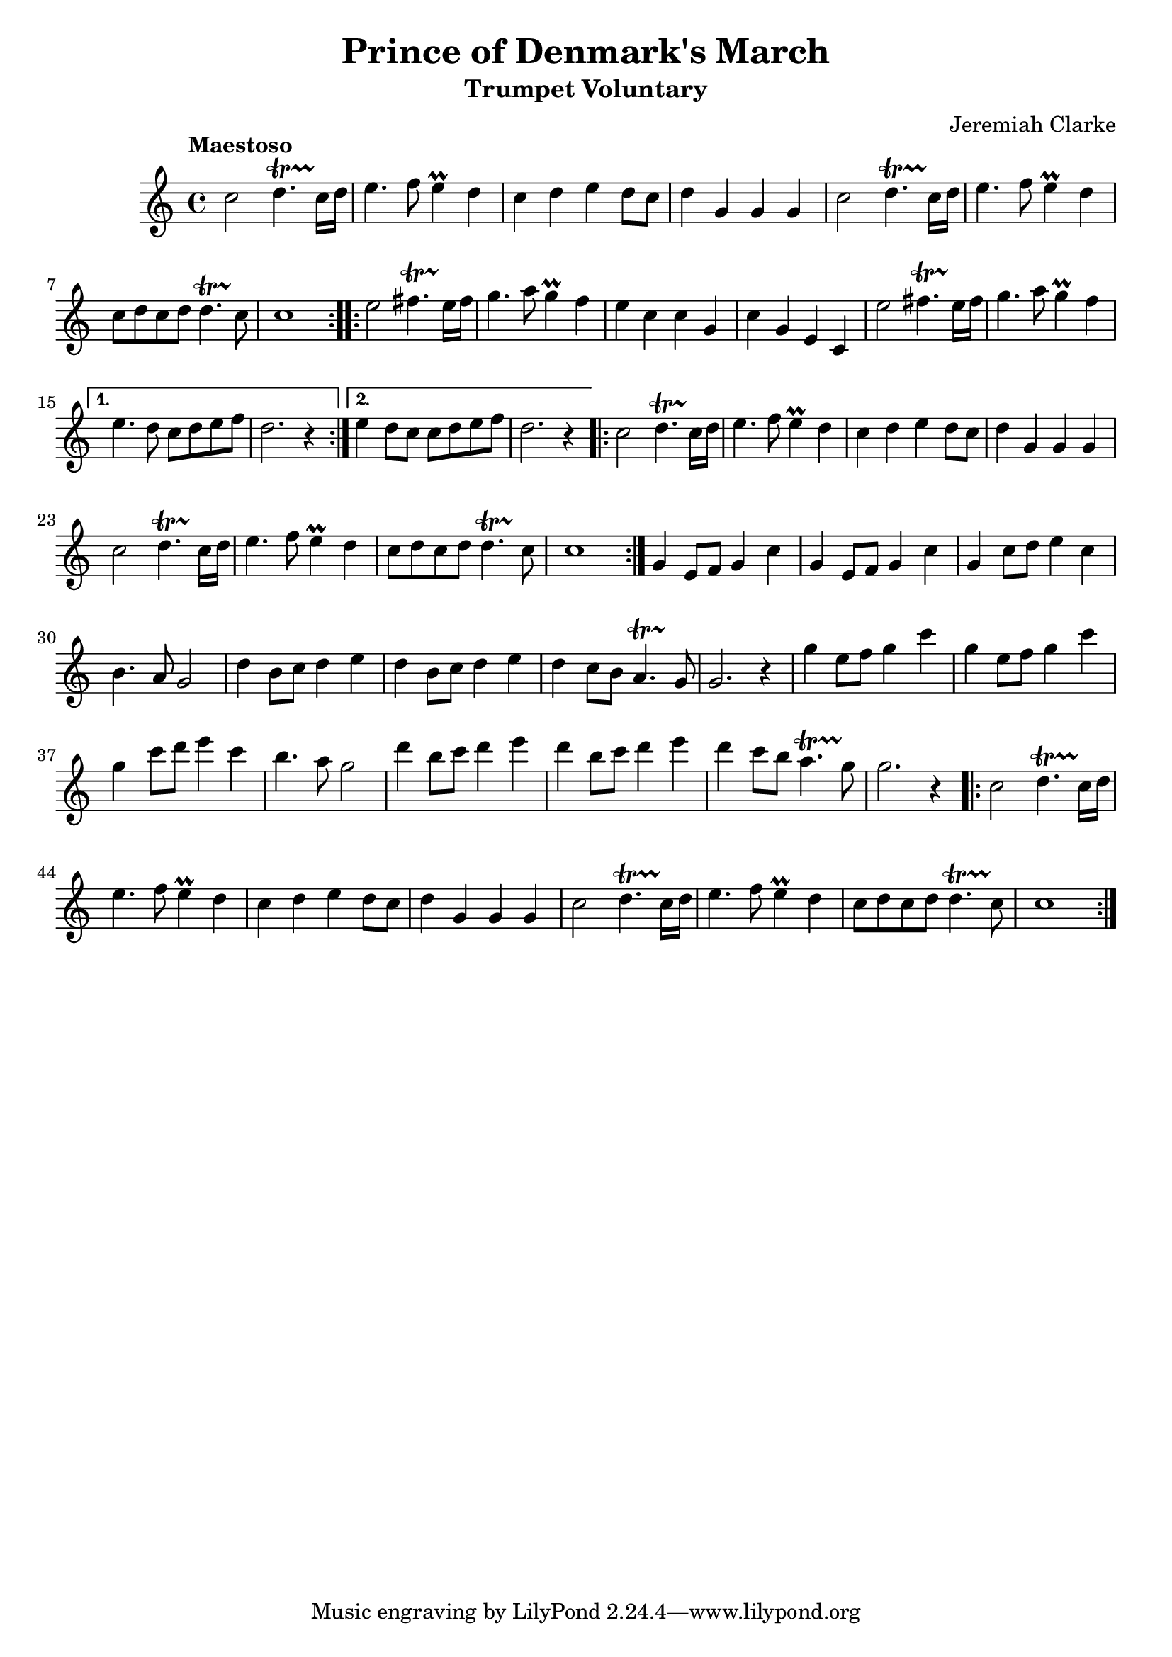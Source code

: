 \new Staff { 
  \clef G
  \time 4/4
  \tempo "Maestoso"
  \transpose d c''
  \new Voice {
    \key d \major
    \repeat "volta" 2 { 
      d2 e4.\startTrillSpan d16\stopTrillSpan e | fis4. g8 fis4 \prall e | d4 e fis e8 d | e4 a, a, a,
      d2 e4.\startTrillSpan d16\stopTrillSpan e | fis4. g8 fis4 \prall e | d8 e d e e4.\startTrillSpan d8\stopTrillSpan | d1
    }
    \repeat "volta" 2 {
      fis2 gis4.\startTrillSpan fis16\stopTrillSpan gis | a4. b8 a4 \prall g | fis4 d d a, | d a, fis, d,
      fis2 gis4.\startTrillSpan fis16\stopTrillSpan gis | a4. b8 a4 \prall g | % fis4 e8 d d e fis g | e2. r4
    }
    \alternative {{ fis4. e8 d e fis g | e2. r4 } { fis4 e8 d d e fis g | e2. r4 }}
    \repeat "volta" 2 { 
      d2 e4.\startTrillSpan d16\stopTrillSpan e | fis4. g8 fis4 \prall e | d4 e fis e8 d | e4 a, a, a,
      d2 e4.\startTrillSpan d16\stopTrillSpan e | fis4. g8 fis4 \prall e | d8 e d e e4.\startTrillSpan d8\stopTrillSpan | d1
    }
    a,4 fis,8 g, a,4 d | a,4 fis,8 g, a,4 d | a,4 d8 e fis4 d | cis4. b,8 a,2 |
    e4 cis8 d e4 fis | e4 cis8 d e4 fis | e4 d8 cis b,4.\startTrillSpan a,8\stopTrillSpan | a,2. r4 |
    a4 fis8 g a4 d' | a4 fis8 g a4 d' | a4 d'8 e' fis'4 d' | cis'4. b8 a2 |
    e'4 cis'8 d' e'4 fis' | e'4 cis'8 d' e'4 fis' | e'4 d'8 cis' b4. \startTrillSpan a8\stopTrillSpan | a2. r4 |
    \repeat "volta" 2 { 
      d2 e4.\startTrillSpan d16\stopTrillSpan e | fis4. g8 fis4 \prall e | d4 e fis e8 d | e4 a, a, a,
      d2 e4.\startTrillSpan d16\stopTrillSpan e | fis4. g8 fis4 \prall e | d8 e d e e4.\startTrillSpan d8\stopTrillSpan | d1
    }
  }
}
\header {
  title = "Prince of Denmark's March"
  subtitle = "Trumpet Voluntary"
  composer = "Jeremiah Clarke"
}

